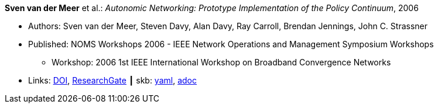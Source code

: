 //
// This file was generated by SKB-Dashboard, task 'lib-yaml2src'
// - on Wednesday November  7 at 00:23:12
// - skb-dashboard: https://www.github.com/vdmeer/skb-dashboard
//

*Sven van der Meer* et al.: _Autonomic Networking: Prototype Implementation of the Policy Continuum_, 2006

* Authors: Sven van der Meer, Steven Davy, Alan Davy, Ray Carroll, Brendan Jennings, John C. Strassner
* Published: NOMS Workshops 2006 - IEEE Network Operations and Management Symposium Workshops
  ** Workshop: 2006 1st IEEE International Workshop on Broadband Convergence Networks
* Links:
      link:https://doi.org/10.1109/BCN.2006.1662287[DOI],
      link:https://www.researchgate.net/publication/224642364_Autonomic_Networking_Prototype_Implementation_of_the_Policy_Continuum[ResearchGate]
    ┃ skb:
        https://github.com/vdmeer/skb/tree/master/data/library/inproceedings/2000/vandermeer-2006-bcn.yaml[yaml],
        https://github.com/vdmeer/skb/tree/master/data/library/inproceedings/2000/vandermeer-2006-bcn.adoc[adoc]

